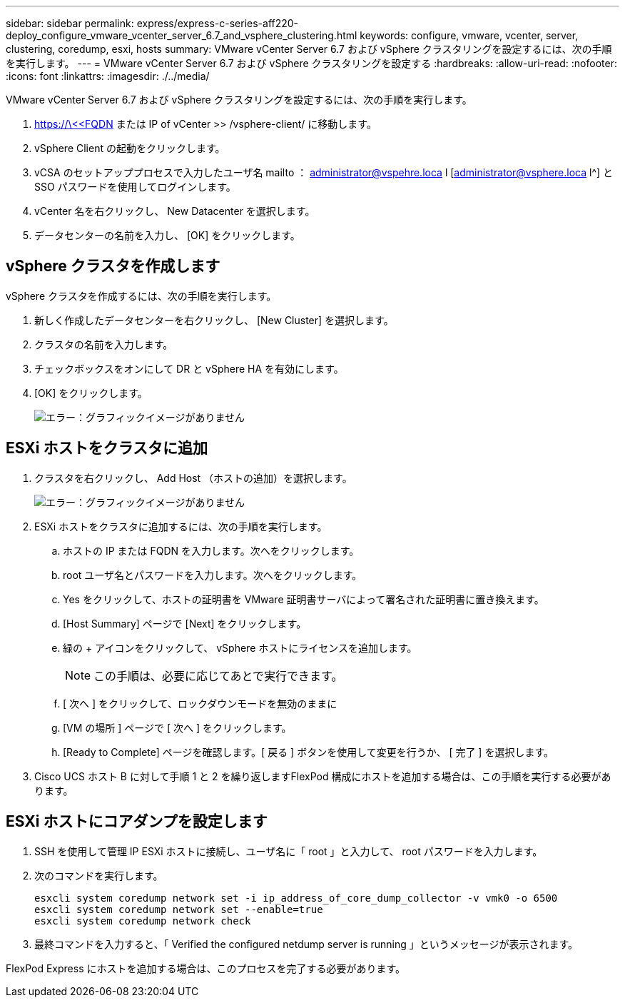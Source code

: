 ---
sidebar: sidebar 
permalink: express/express-c-series-aff220-deploy_configure_vmware_vcenter_server_6.7_and_vsphere_clustering.html 
keywords: configure, vmware, vcenter, server, clustering, coredump, esxi, hosts 
summary: VMware vCenter Server 6.7 および vSphere クラスタリングを設定するには、次の手順を実行します。 
---
= VMware vCenter Server 6.7 および vSphere クラスタリングを設定する
:hardbreaks:
:allow-uri-read: 
:nofooter: 
:icons: font
:linkattrs: 
:imagesdir: ./../media/


[role="lead"]
VMware vCenter Server 6.7 および vSphere クラスタリングを設定するには、次の手順を実行します。

. https://\<<FQDN または IP of vCenter >> /vsphere-client/ に移動します。
. vSphere Client の起動をクリックします。
. vCSA のセットアッププロセスで入力したユーザ名 mailto ： administrator@vspehre.loca l [administrator@vsphere.loca l^] と SSO パスワードを使用してログインします。
. vCenter 名を右クリックし、 New Datacenter を選択します。
. データセンターの名前を入力し、 [OK] をクリックします。




== vSphere クラスタを作成します

vSphere クラスタを作成するには、次の手順を実行します。

. 新しく作成したデータセンターを右クリックし、 [New Cluster] を選択します。
. クラスタの名前を入力します。
. チェックボックスをオンにして DR と vSphere HA を有効にします。
. [OK] をクリックします。
+
image:express-c-series-aff220-deploy_image49.png["エラー：グラフィックイメージがありません"]





== ESXi ホストをクラスタに追加

. クラスタを右クリックし、 Add Host （ホストの追加）を選択します。
+
image:express-c-series-aff220-deploy_image50.png["エラー：グラフィックイメージがありません"]

. ESXi ホストをクラスタに追加するには、次の手順を実行します。
+
.. ホストの IP または FQDN を入力します。次へをクリックします。
.. root ユーザ名とパスワードを入力します。次へをクリックします。
.. Yes をクリックして、ホストの証明書を VMware 証明書サーバによって署名された証明書に置き換えます。
.. [Host Summary] ページで [Next] をクリックします。
.. 緑の + アイコンをクリックして、 vSphere ホストにライセンスを追加します。
+

NOTE: この手順は、必要に応じてあとで実行できます。

.. [ 次へ ] をクリックして、ロックダウンモードを無効のままに
.. [VM の場所 ] ページで [ 次へ ] をクリックします。
.. [Ready to Complete] ページを確認します。[ 戻る ] ボタンを使用して変更を行うか、 [ 完了 ] を選択します。


. Cisco UCS ホスト B に対して手順 1 と 2 を繰り返しますFlexPod 構成にホストを追加する場合は、この手順を実行する必要があります。




== ESXi ホストにコアダンプを設定します

. SSH を使用して管理 IP ESXi ホストに接続し、ユーザ名に「 root 」と入力して、 root パスワードを入力します。
. 次のコマンドを実行します。
+
....
esxcli system coredump network set -i ip_address_of_core_dump_collector -v vmk0 -o 6500
esxcli system coredump network set --enable=true
esxcli system coredump network check
....
. 最終コマンドを入力すると、「 Verified the configured netdump server is running 」というメッセージが表示されます。


FlexPod Express にホストを追加する場合は、このプロセスを完了する必要があります。
